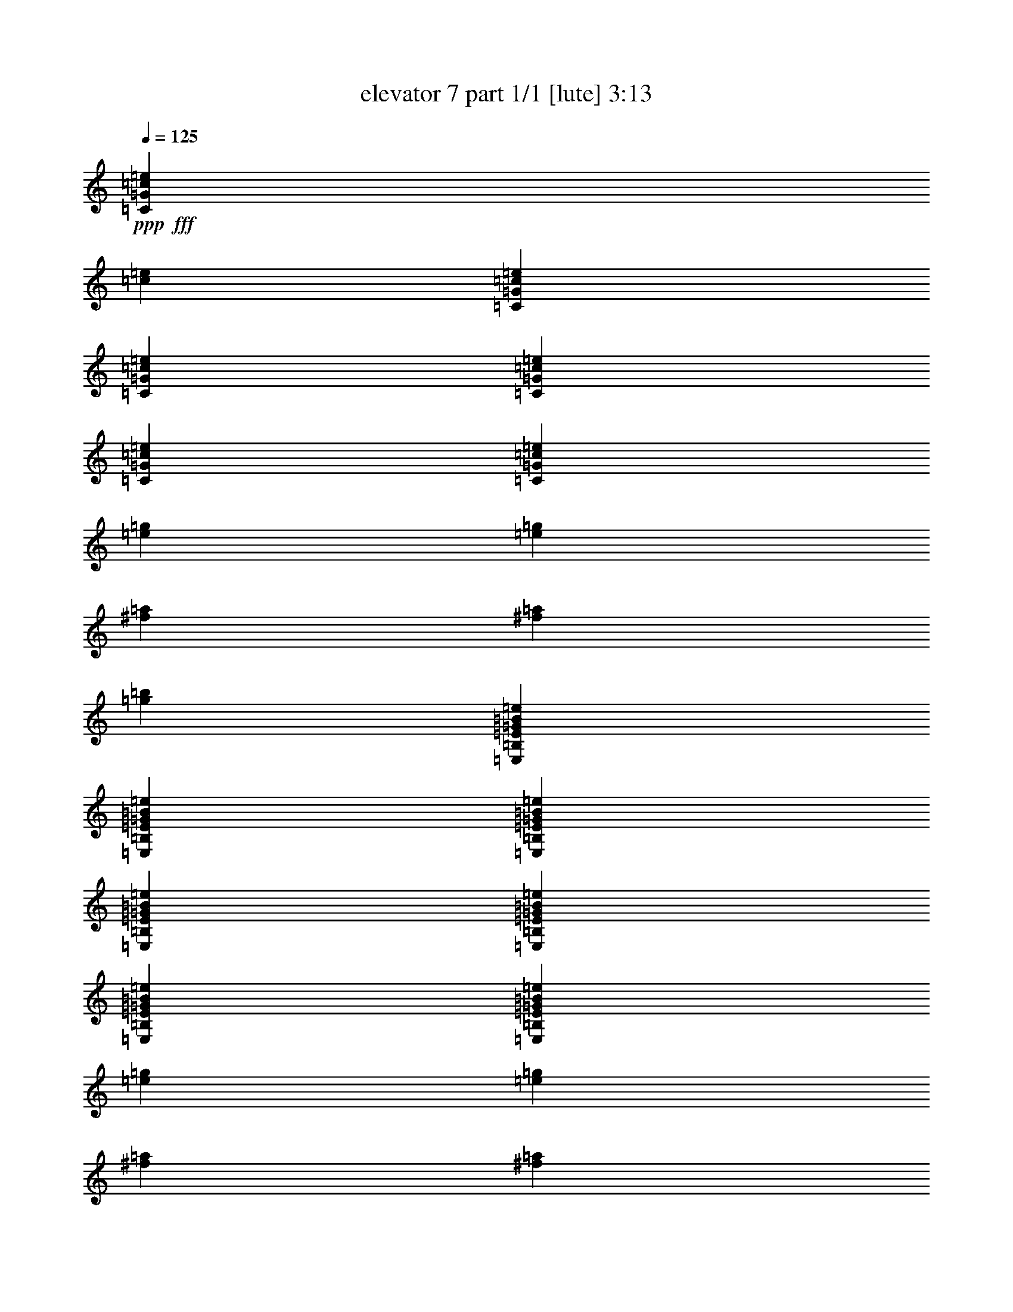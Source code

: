 % Produced with Bruzo's Transcoding Environment
% Transcribed by  Bruzo

X:1
T:  elevator 7 part 1/1 [lute] 3:13
Z: Transcribed with BruTE 64
L: 1/4
Q: 125
K: C
Z: Transcribed with BruTE 64
L: 1/4
Q: 125
K: C
+ppp+
+fff+
[=C26123/27504=G26123/27504=c26123/27504=e26123/27504]
[=c1499/3056=e1499/3056]
[=C13061/13752=G13061/13752=c13061/13752=e13061/13752]
[=C1499/3056=G1499/3056=c1499/3056=e1499/3056]
[=C1499/3056=G1499/3056=c1499/3056=e1499/3056]
[=C1499/3056=G1499/3056=c1499/3056=e1499/3056]
[=C26123/27504=G26123/27504=c26123/27504=e26123/27504]
[=e1499/3056=g1499/3056]
[=e12631/27504=g12631/27504]
[^f1499/3056=a1499/3056]
[^f1499/3056=a1499/3056]
[=g26123/27504=b26123/27504]
[=E,1499/1528=B,1499/1528=E1499/1528=G1499/1528=B1499/1528=e1499/1528]
[=E,12631/27504=B,12631/27504=E12631/27504=G12631/27504=B12631/27504=e12631/27504]
[=E,1499/1528=B,1499/1528=E1499/1528=G1499/1528=B1499/1528=e1499/1528]
[=E,1579/3438=B,1579/3438=E1579/3438=G1579/3438=B1579/3438=e1579/3438]
[=E,1499/3056=B,1499/3056=E1499/3056=G1499/3056=B1499/3056=e1499/3056]
[=E,1499/3056=B,1499/3056=E1499/3056=G1499/3056=B1499/3056=e1499/3056]
[=E,13061/13752=B,13061/13752=E13061/13752=G13061/13752=B13061/13752=e13061/13752]
[=e1499/3056=g1499/3056]
[=e1579/3438=g1579/3438]
[^f1499/3056=a1499/3056]
[^f1499/3056=a1499/3056]
[=g13061/13752=b13061/13752]
[=D,1499/1528=A,1499/1528=D1499/1528=F1499/1528=A1499/1528=d1499/1528]
[=D,1579/3438=A,1579/3438=D1579/3438=F1579/3438=A1579/3438=d1579/3438]
[=D,1499/1528=A,1499/1528=D1499/1528=F1499/1528=A1499/1528=d1499/1528]
[=D,12631/27504=A,12631/27504=D12631/27504=F12631/27504=A12631/27504=d12631/27504]
[=D,1499/3056=A,1499/3056=D1499/3056=F1499/3056=A1499/3056=d1499/3056]
[=D,1499/3056=A,1499/3056=D1499/3056=F1499/3056=A1499/3056=d1499/3056]
[=D,26123/27504=A,26123/27504=D26123/27504=F26123/27504=A26123/27504=d26123/27504]
[=e1499/3056=g1499/3056]
[=e1499/3056=g1499/3056]
[^f12631/27504=a12631/27504]
[^f1499/3056=a1499/3056]
[=g26123/27504=b26123/27504]
[=G,1499/1528=D1499/1528=F1499/1528=B1499/1528=d1499/1528]
[=G,1499/3056=D1499/3056=F1499/3056=B1499/3056=d1499/3056]
[=G,13061/13752=D13061/13752=F13061/13752=B13061/13752=d13061/13752]
[=G,1499/3056=D1499/3056=F1499/3056=B1499/3056=d1499/3056]
[=G,1579/3438=D1579/3438=F1579/3438=B1579/3438=d1579/3438]
[=G,1499/3056=D1499/3056=F1499/3056=B1499/3056=d1499/3056]
[=G,13061/13752=D13061/13752=F13061/13752=B13061/13752=d13061/13752]
[=g1499/3056=b1499/3056]
[=g1499/3056=b1499/3056]
[^f1579/3438=a1579/3438]
[^f1499/3056=a1499/3056]
[=e1499/1528=g1499/1528]
[=C13061/13752=G13061/13752=c13061/13752=e13061/13752]
[=C1499/3056=G1499/3056=c1499/3056=e1499/3056]
[=C26123/27504=G26123/27504=c26123/27504=e26123/27504]
[=C1499/3056=G1499/3056=c1499/3056=e1499/3056]
[=C12631/27504=G12631/27504=c12631/27504=e12631/27504]
[=C1499/3056=G1499/3056=c1499/3056=e1499/3056]
[=C1499/1528=G1499/1528=c1499/1528=e1499/1528]
[=C1579/3438=G1579/3438=c1579/3438=e1579/3438]
[=C1499/1528=G1499/1528=c1499/1528=e1499/1528]
[=C12631/27504=G12631/27504=c12631/27504=e12631/27504]
[=C1499/3056=G1499/3056=c1499/3056=e1499/3056]
[=C1499/3056=G1499/3056=c1499/3056=e1499/3056]
[=E,26123/27504=B,26123/27504=E26123/27504=G26123/27504=B26123/27504=e26123/27504]
[=E,1499/3056=B,1499/3056=E1499/3056=G1499/3056=B1499/3056=e1499/3056]
[=E,13061/13752=B,13061/13752=E13061/13752=G13061/13752=B13061/13752=e13061/13752]
[=E,1499/3056=B,1499/3056=E1499/3056=G1499/3056=B1499/3056=e1499/3056]
[=E,1499/3056=B,1499/3056=E1499/3056=G1499/3056=B1499/3056=e1499/3056]
[=E,1579/3438=B,1579/3438=E1579/3438=G1579/3438=B1579/3438=e1579/3438]
[=E,1499/1528=B,1499/1528=E1499/1528=G1499/1528=B1499/1528=e1499/1528]
[=E,12631/27504=B,12631/27504=E12631/27504=G12631/27504=B12631/27504=e12631/27504]
[=E,1499/1528=B,1499/1528=E1499/1528=G1499/1528=B1499/1528=e1499/1528]
[=E,1579/3438=B,1579/3438=E1579/3438=G1579/3438=B1579/3438=e1579/3438]
[=E,1499/3056=B,1499/3056=E1499/3056=G1499/3056=B1499/3056=e1499/3056]
[=E,1499/3056=B,1499/3056=E1499/3056=G1499/3056=B1499/3056=e1499/3056]
[=D,13061/13752=A,13061/13752=D13061/13752=F13061/13752=A13061/13752=d13061/13752]
[=D,1499/3056=A,1499/3056=D1499/3056=F1499/3056=A1499/3056=d1499/3056]
[=D,26123/27504=A,26123/27504=D26123/27504=F26123/27504=A26123/27504=d26123/27504]
[=D,1499/3056=A,1499/3056=D1499/3056=F1499/3056=A1499/3056=d1499/3056]
[=D,1499/3056=A,1499/3056=D1499/3056=F1499/3056=A1499/3056=d1499/3056]
[=D,12631/27504=A,12631/27504=D12631/27504=F12631/27504=A12631/27504=d12631/27504]
[=D,1499/1528=A,1499/1528=D1499/1528=F1499/1528=A1499/1528=d1499/1528]
[=D,1499/3056=A,1499/3056=D1499/3056=F1499/3056=A1499/3056=d1499/3056]
[=D,26123/27504=A,26123/27504=D26123/27504=F26123/27504=A26123/27504=d26123/27504]
[=D,1499/3056=A,1499/3056=D1499/3056=F1499/3056=A1499/3056=d1499/3056]
[=D,12631/27504=A,12631/27504=D12631/27504=F12631/27504=A12631/27504=d12631/27504]
[=D,1499/3056=A,1499/3056=D1499/3056=F1499/3056=A1499/3056=d1499/3056]
[=G,26123/27504=D26123/27504=F26123/27504=B26123/27504=d26123/27504]
[=G,1499/3056=D1499/3056=F1499/3056=B1499/3056=d1499/3056]
[=G,13061/13752=D13061/13752=F13061/13752=B13061/13752=d13061/13752]
[=G,1499/3056=D1499/3056=F1499/3056=B1499/3056=d1499/3056]
[=G,1499/3056=D1499/3056=F1499/3056=B1499/3056=d1499/3056]
[=G,1499/3056=D1499/3056=F1499/3056=B1499/3056=d1499/3056]
[=G,26123/27504=D26123/27504=F26123/27504=B26123/27504=d26123/27504]
[=G,1499/3056=D1499/3056=F1499/3056=B1499/3056=d1499/3056]
[=G,13061/13752=D13061/13752=F13061/13752=B13061/13752=d13061/13752]
[=G,1499/3056=D1499/3056=F1499/3056=B1499/3056=d1499/3056]
[=G,1579/3438=D1579/3438=F1579/3438=B1579/3438=d1579/3438]
[=G,1499/3056=D1499/3056=F1499/3056=B1499/3056=d1499/3056]
[=C1499/1528=G1499/1528=c1499/1528=e1499/1528]
[=C12631/27504=G12631/27504=c12631/27504=e12631/27504]
[=C1499/1528=G1499/1528=c1499/1528=e1499/1528]
[=C1579/3438=G1579/3438=c1579/3438=e1579/3438]
[=C1499/3056=G1499/3056=c1499/3056=e1499/3056]
[=C1499/3056=G1499/3056=c1499/3056=e1499/3056]
[=C13061/13752=G13061/13752=c13061/13752=e13061/13752]
[=C1499/3056=G1499/3056=c1499/3056=e1499/3056]
[=C26123/27504=G26123/27504=c26123/27504=e26123/27504]
[=C1499/3056=G1499/3056=c1499/3056=e1499/3056]
[=C1499/3056=G1499/3056=c1499/3056=e1499/3056]
[=C12631/27504=G12631/27504=c12631/27504=e12631/27504]
[=E,1499/1528=B,1499/1528=E1499/1528=G1499/1528=B1499/1528=e1499/1528]
[=E,1579/3438=B,1579/3438=E1579/3438=G1579/3438=B1579/3438=e1579/3438]
[=E,1499/1528=B,1499/1528=E1499/1528=G1499/1528=B1499/1528=e1499/1528]
[=E,12631/27504=B,12631/27504=E12631/27504=G12631/27504=B12631/27504=e12631/27504]
[=E,1499/3056=B,1499/3056=E1499/3056=G1499/3056=B1499/3056=e1499/3056]
[=E,1499/3056=B,1499/3056=E1499/3056=G1499/3056=B1499/3056=e1499/3056]
[=E,26123/27504=B,26123/27504=E26123/27504=G26123/27504=B26123/27504=e26123/27504]
[=E,1499/3056=B,1499/3056=E1499/3056=G1499/3056=B1499/3056=e1499/3056]
[=E,13061/13752=B,13061/13752=E13061/13752=G13061/13752=B13061/13752=e13061/13752]
[=E,1499/3056=B,1499/3056=E1499/3056=G1499/3056=B1499/3056=e1499/3056]
[=E,1499/3056=B,1499/3056=E1499/3056=G1499/3056=B1499/3056=e1499/3056]
[=E,1579/3438=B,1579/3438=E1579/3438=G1579/3438=B1579/3438=e1579/3438]
[=D,1499/1528=A,1499/1528=D1499/1528=F1499/1528=A1499/1528=d1499/1528]
[=D,1499/3056=A,1499/3056=D1499/3056=F1499/3056=A1499/3056=d1499/3056]
[=D,13061/13752=A,13061/13752=D13061/13752=F13061/13752=A13061/13752=d13061/13752]
[=D,1499/3056=A,1499/3056=D1499/3056=F1499/3056=A1499/3056=d1499/3056]
[=D,1579/3438=A,1579/3438=D1579/3438=F1579/3438=A1579/3438=d1579/3438]
[=D,1499/3056=A,1499/3056=D1499/3056=F1499/3056=A1499/3056=d1499/3056]
[=D,13061/13752=A,13061/13752=D13061/13752=F13061/13752=A13061/13752=d13061/13752]
[=D,1499/3056=A,1499/3056=D1499/3056=F1499/3056=A1499/3056=d1499/3056]
[=D,26123/27504=A,26123/27504=D26123/27504=F26123/27504=A26123/27504=d26123/27504]
[=D,1499/3056=A,1499/3056=D1499/3056=F1499/3056=A1499/3056=d1499/3056]
[=D,1499/3056=A,1499/3056=D1499/3056=F1499/3056=A1499/3056=d1499/3056]
[=D,1499/3056=A,1499/3056=D1499/3056=F1499/3056=A1499/3056=d1499/3056]
[=G,13061/13752=D13061/13752=F13061/13752=B13061/13752=d13061/13752]
[=G,1499/3056=D1499/3056=F1499/3056=B1499/3056=d1499/3056]
[=G,26123/27504=D26123/27504=F26123/27504=B26123/27504=d26123/27504]
[=G,1499/3056=D1499/3056=F1499/3056=B1499/3056=d1499/3056]
[=G,12631/27504=D12631/27504=F12631/27504=B12631/27504=d12631/27504]
[=G,1499/3056=D1499/3056=F1499/3056=B1499/3056=d1499/3056]
[=G,1499/1528=D1499/1528=F1499/1528=B1499/1528=d1499/1528]
[=G,1579/3438=D1579/3438=F1579/3438=B1579/3438=d1579/3438]
[=G,1499/1528=D1499/1528=F1499/1528=B1499/1528=d1499/1528]
[=G,12631/27504=D12631/27504=F12631/27504=B12631/27504=d12631/27504]
[=G,1499/3056=D1499/3056=F1499/3056=B1499/3056=d1499/3056]
[=G,1499/3056=D1499/3056=F1499/3056=B1499/3056=d1499/3056]
[=C26123/27504=G26123/27504=c26123/27504=e26123/27504]
[=c1499/3056=e1499/3056]
[=C13061/13752=G13061/13752=c13061/13752=e13061/13752]
[=C1499/3056=G1499/3056=c1499/3056=e1499/3056]
[=C1499/3056=G1499/3056=c1499/3056=e1499/3056]
[=C1579/3438=G1579/3438=c1579/3438=e1579/3438]
[=C1499/1528=G1499/1528=c1499/1528=e1499/1528]
[=e12631/27504=g12631/27504]
[=e1499/3056=g1499/3056]
[^f1499/3056=a1499/3056]
[^f1579/3438=a1579/3438]
[=g1499/1528=b1499/1528]
[=E,13061/13752=B,13061/13752=E13061/13752=G13061/13752=B13061/13752=e13061/13752]
[=E,1499/3056=B,1499/3056=E1499/3056=G1499/3056=B1499/3056=e1499/3056]
[=E,26123/27504=B,26123/27504=E26123/27504=G26123/27504=B26123/27504=e26123/27504]
[=E,1499/3056=B,1499/3056=E1499/3056=G1499/3056=B1499/3056=e1499/3056]
[=E,1499/3056=B,1499/3056=E1499/3056=G1499/3056=B1499/3056=e1499/3056]
[=E,12631/27504=B,12631/27504=E12631/27504=G12631/27504=B12631/27504=e12631/27504]
[=E,1499/1528=B,1499/1528=E1499/1528=G1499/1528=B1499/1528=e1499/1528]
[=e1579/3438=g1579/3438]
[=e1499/3056=g1499/3056]
[^f1499/3056=a1499/3056]
[^f1499/3056=a1499/3056]
[=g13061/13752=b13061/13752]
[=D,26123/27504=A,26123/27504=D26123/27504=F26123/27504=A26123/27504=d26123/27504]
[=D,1499/3056=A,1499/3056=D1499/3056=F1499/3056=A1499/3056=d1499/3056]
[=D,13061/13752=A,13061/13752=D13061/13752=F13061/13752=A13061/13752=d13061/13752]
[=D,1499/3056=A,1499/3056=D1499/3056=F1499/3056=A1499/3056=d1499/3056]
[=D,1499/3056=A,1499/3056=D1499/3056=F1499/3056=A1499/3056=d1499/3056]
[=D,1499/3056=A,1499/3056=D1499/3056=F1499/3056=A1499/3056=d1499/3056]
[=D,26123/27504=A,26123/27504=D26123/27504=F26123/27504=A26123/27504=d26123/27504]
[=e1499/3056=g1499/3056]
[=e12631/27504=g12631/27504]
[^f1499/3056=a1499/3056]
[^f1499/3056=a1499/3056]
[=g26123/27504=b26123/27504]
[=G,1499/1528=D1499/1528=F1499/1528=B1499/1528=d1499/1528]
[=G,12631/27504=D12631/27504=F12631/27504=B12631/27504=d12631/27504]
[=G,1499/1528=D1499/1528=F1499/1528=B1499/1528=d1499/1528]
[=G,1579/3438=D1579/3438=F1579/3438=B1579/3438=d1579/3438]
[=G,1499/3056=D1499/3056=F1499/3056=B1499/3056=d1499/3056]
[=G,1499/3056=D1499/3056=F1499/3056=B1499/3056=d1499/3056]
[=G,13061/13752=D13061/13752=F13061/13752=B13061/13752=d13061/13752]
[=g1499/3056=b1499/3056]
[=g1579/3438=b1579/3438]
[^f1499/3056=a1499/3056]
[^f1499/3056=a1499/3056]
[=e13061/13752=g13061/13752]
[=C1499/1528=G1499/1528=c1499/1528=e1499/1528]
[=C1579/3438=G1579/3438=c1579/3438=e1579/3438]
[=C1499/1528=G1499/1528=c1499/1528=e1499/1528]
[=C12631/27504=G12631/27504=c12631/27504=e12631/27504]
[=C1499/3056=G1499/3056=c1499/3056=e1499/3056]
[=C1499/3056=G1499/3056=c1499/3056=e1499/3056]
[=C26123/27504=G26123/27504=c26123/27504=e26123/27504]
[=C1499/3056=G1499/3056=c1499/3056=e1499/3056]
[=C13061/13752=G13061/13752=c13061/13752=e13061/13752]
[=C1499/3056=G1499/3056=c1499/3056=e1499/3056]
[=C1499/3056=G1499/3056=c1499/3056=e1499/3056]
[=C1579/3438=G1579/3438=c1579/3438=e1579/3438]
[=E,1499/1528=B,1499/1528=E1499/1528=G1499/1528=B1499/1528=e1499/1528]
[=E,12631/27504=B,12631/27504=E12631/27504=G12631/27504=B12631/27504=e12631/27504]
[=E,1499/1528=B,1499/1528=E1499/1528=G1499/1528=B1499/1528=e1499/1528]
[=E,1499/3056=B,1499/3056=E1499/3056=G1499/3056=B1499/3056=e1499/3056]
[=E,1579/3438=B,1579/3438=E1579/3438=G1579/3438=B1579/3438=e1579/3438]
[=E,1499/3056=B,1499/3056=E1499/3056=G1499/3056=B1499/3056=e1499/3056]
[=E,13061/13752=B,13061/13752=E13061/13752=G13061/13752=B13061/13752=e13061/13752]
[=E,1499/3056=B,1499/3056=E1499/3056=G1499/3056=B1499/3056=e1499/3056]
[=E,26123/27504=B,26123/27504=E26123/27504=G26123/27504=B26123/27504=e26123/27504]
[=E,1499/3056=B,1499/3056=E1499/3056=G1499/3056=B1499/3056=e1499/3056]
[=E,1499/3056=B,1499/3056=E1499/3056=G1499/3056=B1499/3056=e1499/3056]
[=E,1499/3056=B,1499/3056=E1499/3056=G1499/3056=B1499/3056=e1499/3056]
[=D,13061/13752=A,13061/13752=D13061/13752=F13061/13752=A13061/13752=d13061/13752]
[=D,1499/3056=A,1499/3056=D1499/3056=F1499/3056=A1499/3056=d1499/3056]
[=D,26123/27504=A,26123/27504=D26123/27504=F26123/27504=A26123/27504=d26123/27504]
[=D,1499/3056=A,1499/3056=D1499/3056=F1499/3056=A1499/3056=d1499/3056]
[=D,12631/27504=A,12631/27504=D12631/27504=F12631/27504=A12631/27504=d12631/27504]
[=D,1499/3056=A,1499/3056=D1499/3056=F1499/3056=A1499/3056=d1499/3056]
[=D,1499/1528=A,1499/1528=D1499/1528=F1499/1528=A1499/1528=d1499/1528]
[=D,1579/3438=A,1579/3438=D1579/3438=F1579/3438=A1579/3438=d1579/3438]
[=D,1499/1528=A,1499/1528=D1499/1528=F1499/1528=A1499/1528=d1499/1528]
[=D,12631/27504=A,12631/27504=D12631/27504=F12631/27504=A12631/27504=d12631/27504]
[=D,1499/3056=A,1499/3056=D1499/3056=F1499/3056=A1499/3056=d1499/3056]
[=D,1499/3056=A,1499/3056=D1499/3056=F1499/3056=A1499/3056=d1499/3056]
[=G,26123/27504=D26123/27504=F26123/27504=B26123/27504=d26123/27504]
[=G,1499/3056=D1499/3056=F1499/3056=B1499/3056=d1499/3056]
[=G,13061/13752=D13061/13752=F13061/13752=B13061/13752=d13061/13752]
[=G,1499/3056=D1499/3056=F1499/3056=B1499/3056=d1499/3056]
[=G,1499/3056=D1499/3056=F1499/3056=B1499/3056=d1499/3056]
[=G,1579/3438=D1579/3438=F1579/3438=B1579/3438=d1579/3438]
[=G,1499/1528=D1499/1528=F1499/1528=B1499/1528=d1499/1528]
[=G,12631/27504=D12631/27504=F12631/27504=B12631/27504=d12631/27504]
[=G,1499/1528=D1499/1528=F1499/1528=B1499/1528=d1499/1528]
[=G,1579/3438=D1579/3438=F1579/3438=B1579/3438=d1579/3438]
[=G,1499/3056=D1499/3056=F1499/3056=B1499/3056=d1499/3056]
[=G,1499/3056=D1499/3056=F1499/3056=B1499/3056=d1499/3056]
[=C13061/13752=G13061/13752=c13061/13752=e13061/13752]
[=C1499/3056=G1499/3056=c1499/3056=e1499/3056]
[=C26123/27504=G26123/27504=c26123/27504=e26123/27504]
[=C1499/3056=G1499/3056=c1499/3056=e1499/3056]
[=C1499/3056=G1499/3056=c1499/3056=e1499/3056]
[=C12631/27504=G12631/27504=c12631/27504=e12631/27504]
[=C1499/1528=G1499/1528=c1499/1528=e1499/1528]
[=C1579/3438=G1579/3438=c1579/3438=e1579/3438]
[=C1499/1528=G1499/1528=c1499/1528=e1499/1528]
[=C1499/3056=G1499/3056=c1499/3056=e1499/3056]
[=C12631/27504=G12631/27504=c12631/27504=e12631/27504]
[=C1499/3056=G1499/3056=c1499/3056=e1499/3056]
[=E,26123/27504=B,26123/27504=E26123/27504=G26123/27504=B26123/27504=e26123/27504]
[=E,1499/3056=B,1499/3056=E1499/3056=G1499/3056=B1499/3056=e1499/3056]
[=E,13061/13752=B,13061/13752=E13061/13752=G13061/13752=B13061/13752=e13061/13752]
[=E,1499/3056=B,1499/3056=E1499/3056=G1499/3056=B1499/3056=e1499/3056]
[=E,1499/3056=B,1499/3056=E1499/3056=G1499/3056=B1499/3056=e1499/3056]
[=E,1499/3056=B,1499/3056=E1499/3056=G1499/3056=B1499/3056=e1499/3056]
[=E,26123/27504=B,26123/27504=E26123/27504=G26123/27504=B26123/27504=e26123/27504]
[=E,1499/3056=B,1499/3056=E1499/3056=G1499/3056=B1499/3056=e1499/3056]
[=E,13061/13752=B,13061/13752=E13061/13752=G13061/13752=B13061/13752=e13061/13752]
[=E,1499/3056=B,1499/3056=E1499/3056=G1499/3056=B1499/3056=e1499/3056]
[=E,1579/3438=B,1579/3438=E1579/3438=G1579/3438=B1579/3438=e1579/3438]
[=E,1499/3056=B,1499/3056=E1499/3056=G1499/3056=B1499/3056=e1499/3056]
[=D,1499/1528=A,1499/1528=D1499/1528=F1499/1528=A1499/1528=d1499/1528]
[=D,12631/27504=A,12631/27504=D12631/27504=F12631/27504=A12631/27504=d12631/27504]
[=D,1499/1528=A,1499/1528=D1499/1528=F1499/1528=A1499/1528=d1499/1528]
[=D,1579/3438=A,1579/3438=D1579/3438=F1579/3438=A1579/3438=d1579/3438]
[=D,1499/3056=A,1499/3056=D1499/3056=F1499/3056=A1499/3056=d1499/3056]
[=D,1499/3056=A,1499/3056=D1499/3056=F1499/3056=A1499/3056=d1499/3056]
[=D,13061/13752=A,13061/13752=D13061/13752=F13061/13752=A13061/13752=d13061/13752]
[=D,1499/3056=A,1499/3056=D1499/3056=F1499/3056=A1499/3056=d1499/3056]
[=D,26123/27504=A,26123/27504=D26123/27504=F26123/27504=A26123/27504=d26123/27504]
[=D,1499/3056=A,1499/3056=D1499/3056=F1499/3056=A1499/3056=d1499/3056]
[=D,1499/3056=A,1499/3056=D1499/3056=F1499/3056=A1499/3056=d1499/3056]
[=D,12631/27504=A,12631/27504=D12631/27504=F12631/27504=A12631/27504=d12631/27504]
[=G,1499/1528=D1499/1528=F1499/1528=B1499/1528=d1499/1528]
[=G,1579/3438=D1579/3438=F1579/3438=B1579/3438=d1579/3438]
[=G,1499/1528=D1499/1528=F1499/1528=B1499/1528=d1499/1528]
[=G,12631/27504=D12631/27504=F12631/27504=B12631/27504=d12631/27504]
[=G,1499/3056=D1499/3056=F1499/3056=B1499/3056=d1499/3056]
[=G,1499/3056=D1499/3056=F1499/3056=B1499/3056=d1499/3056]
[=G,26123/27504=D26123/27504=F26123/27504=B26123/27504=d26123/27504]
[=G,1499/3056=D1499/3056=F1499/3056=B1499/3056=d1499/3056]
[=G,13061/13752=D13061/13752=F13061/13752=B13061/13752=d13061/13752]
[=G,1499/3056=D1499/3056=F1499/3056=B1499/3056=d1499/3056]
[=G,1499/3056=D1499/3056=F1499/3056=B1499/3056=d1499/3056]
[=G,1579/3438=D1579/3438=F1579/3438=B1579/3438=d1579/3438]
[=A,1499/1528=E1499/1528=A1499/1528=c1499/1528=e1499/1528]
[=A,12631/27504=E12631/27504=A12631/27504=c12631/27504=e12631/27504]
[=A,1499/1528=E1499/1528=A1499/1528=c1499/1528=e1499/1528]
[=A,1499/3056=E1499/3056=A1499/3056=c1499/3056=e1499/3056]
[=A,1579/3438=E1579/3438=A1579/3438=c1579/3438=e1579/3438]
[=A,1499/3056=E1499/3056=A1499/3056=c1499/3056=e1499/3056]
[=F,13061/13752=A,13061/13752=C13061/13752=F13061/13752=c13061/13752=f13061/13752]
[=F,1499/3056=A,1499/3056=C1499/3056=F1499/3056=c1499/3056=f1499/3056]
[=F,26123/27504=A,26123/27504=C26123/27504=F26123/27504=c26123/27504=f26123/27504]
[=F,1499/3056=A,1499/3056=C1499/3056=F1499/3056=c1499/3056=f1499/3056]
[=F,1499/3056=A,1499/3056=C1499/3056=F1499/3056=c1499/3056=f1499/3056]
[=F,1499/3056=A,1499/3056=C1499/3056=F1499/3056=c1499/3056=f1499/3056]
[=A,13061/13752=E13061/13752=A13061/13752=c13061/13752=e13061/13752]
[=A,1499/3056=E1499/3056=A1499/3056=c1499/3056=e1499/3056]
[=A,26123/27504=E26123/27504=A26123/27504=c26123/27504=e26123/27504]
[=A,1499/3056=E1499/3056=A1499/3056=c1499/3056=e1499/3056]
[=A,12631/27504=E12631/27504=A12631/27504=c12631/27504=e12631/27504]
[=A,1499/3056=E1499/3056=A1499/3056=c1499/3056=e1499/3056]
[=F,26123/27504=A,26123/27504=C26123/27504=F26123/27504=c26123/27504=f26123/27504]
[=F,1499/3056=A,1499/3056=C1499/3056=F1499/3056=c1499/3056=f1499/3056]
[=F,1499/1528=A,1499/1528=C1499/1528=F1499/1528=c1499/1528=f1499/1528]
[=F,12631/27504=A,12631/27504=C12631/27504=F12631/27504=c12631/27504=f12631/27504]
[=F,1499/3056=A,1499/3056=C1499/3056=F1499/3056=c1499/3056=f1499/3056]
[=F,1499/3056=A,1499/3056=C1499/3056=F1499/3056=c1499/3056=f1499/3056]
[=A,26123/27504=E26123/27504=A26123/27504=c26123/27504=e26123/27504]
[=A,1499/3056=E1499/3056=A1499/3056=c1499/3056=e1499/3056]
[=A,13061/13752=E13061/13752=A13061/13752=c13061/13752=e13061/13752]
[=A,1499/3056=E1499/3056=A1499/3056=c1499/3056=e1499/3056]
[=A,1499/3056=E1499/3056=A1499/3056=c1499/3056=e1499/3056]
[=A,1579/3438=E1579/3438=A1579/3438=c1579/3438=e1579/3438]
[=D,1499/1528=A,1499/1528=D1499/1528^F1499/1528=A1499/1528=d1499/1528]
[=D,12631/27504=A,12631/27504=D12631/27504^F12631/27504=A12631/27504=d12631/27504]
[=D,1499/1528=A,1499/1528=D1499/1528^F1499/1528=A1499/1528=d1499/1528]
[=D,1579/3438=A,1579/3438=D1579/3438^F1579/3438=A1579/3438=d1579/3438]
[=D,1499/3056=A,1499/3056=D1499/3056^F1499/3056=A1499/3056=d1499/3056]
[=D,1499/3056=A,1499/3056=D1499/3056^F1499/3056=A1499/3056=d1499/3056]
[=F,3319/1719=A,3319/1719=C3319/1719=F3319/1719=c3319/1719=f3319/1719]
[=E,5805/3056=B,5805/3056=E5805/3056=G5805/3056=B5805/3056=e5805/3056]
[=D,53105/27504=A,53105/27504=D53105/27504=F53105/27504=A53105/27504=d53105/27504]
[=G,3319/1719=D3319/1719=F3319/1719=B3319/1719=d3319/1719]
[=C26123/27504=G26123/27504=c26123/27504=e26123/27504]
[=C1499/3056=G1499/3056=c1499/3056=e1499/3056]
[=C13061/13752=G13061/13752=c13061/13752=e13061/13752]
[=C1499/3056=G1499/3056=c1499/3056=e1499/3056]
[=C1499/3056=G1499/3056=c1499/3056=e1499/3056]
[=C1499/3056=G1499/3056=c1499/3056=e1499/3056]
[=C26123/27504=G26123/27504=c26123/27504=e26123/27504]
[=C1499/3056=G1499/3056=c1499/3056=e1499/3056]
[=C13061/13752=G13061/13752=c13061/13752=e13061/13752]
[=C1499/3056=G1499/3056=c1499/3056=e1499/3056]
[=C1579/3438=G1579/3438=c1579/3438=e1579/3438]
[=C1499/3056=G1499/3056=c1499/3056=e1499/3056]
[=E,13061/13752=B,13061/13752=E13061/13752=G13061/13752=B13061/13752=e13061/13752]
[=E,1499/3056=B,1499/3056=E1499/3056=G1499/3056=B1499/3056=e1499/3056]
[=E,1499/1528=B,1499/1528=E1499/1528=G1499/1528=B1499/1528=e1499/1528]
[=E,1579/3438=B,1579/3438=E1579/3438=G1579/3438=B1579/3438=e1579/3438]
[=E,1499/3056=B,1499/3056=E1499/3056=G1499/3056=B1499/3056=e1499/3056]
[=E,1499/3056=B,1499/3056=E1499/3056=G1499/3056=B1499/3056=e1499/3056]
[=E,13061/13752=B,13061/13752=E13061/13752=G13061/13752=B13061/13752=e13061/13752]
[=E,1499/3056=B,1499/3056=E1499/3056=G1499/3056=B1499/3056=e1499/3056]
[=E,26123/27504=B,26123/27504=E26123/27504=G26123/27504=B26123/27504=e26123/27504]
[=E,1499/3056=B,1499/3056=E1499/3056=G1499/3056=B1499/3056=e1499/3056]
[=E,1499/3056=B,1499/3056=E1499/3056=G1499/3056=B1499/3056=e1499/3056]
[=E,12631/27504=B,12631/27504=E12631/27504=G12631/27504=B12631/27504=e12631/27504]
[=D,1499/1528=A,1499/1528=D1499/1528=F1499/1528=A1499/1528=d1499/1528]
[=D,1579/3438=A,1579/3438=D1579/3438=F1579/3438=A1579/3438=d1579/3438]
[=D,1499/1528=A,1499/1528=D1499/1528=F1499/1528=A1499/1528=d1499/1528]
[=D,12631/27504=A,12631/27504=D12631/27504=F12631/27504=A12631/27504=d12631/27504]
[=D,1499/3056=A,1499/3056=D1499/3056=F1499/3056=A1499/3056=d1499/3056]
[=D,1499/3056=A,1499/3056=D1499/3056=F1499/3056=A1499/3056=d1499/3056]
[=D,26123/27504=A,26123/27504=D26123/27504=F26123/27504=A26123/27504=d26123/27504]
[=D,1499/3056=A,1499/3056=D1499/3056=F1499/3056=A1499/3056=d1499/3056]
[=D,13061/13752=A,13061/13752=D13061/13752=F13061/13752=A13061/13752=d13061/13752]
[=D,1499/3056=A,1499/3056=D1499/3056=F1499/3056=A1499/3056=d1499/3056]
[=D,1499/3056=A,1499/3056=D1499/3056=F1499/3056=A1499/3056=d1499/3056]
[=D,1579/3438=A,1579/3438=D1579/3438=F1579/3438=A1579/3438=d1579/3438]
[=G,1499/1528=D1499/1528=F1499/1528=B1499/1528=d1499/1528]
[=G,12631/27504=D12631/27504=F12631/27504=B12631/27504=d12631/27504]
[=G,1499/1528=D1499/1528=F1499/1528=B1499/1528=d1499/1528]
[=G,1499/3056=D1499/3056=F1499/3056=B1499/3056=d1499/3056]
[=G,1579/3438=D1579/3438=F1579/3438=B1579/3438=d1579/3438]
[=G,1499/3056=D1499/3056=F1499/3056=B1499/3056=d1499/3056]
[=G,13061/13752=D13061/13752=F13061/13752=B13061/13752=d13061/13752]
[=G,1499/3056=D1499/3056=F1499/3056=B1499/3056=d1499/3056]
[=G,26123/27504=D26123/27504=F26123/27504=B26123/27504=d26123/27504]
[=G,1499/3056=D1499/3056=F1499/3056=B1499/3056=d1499/3056]
[=G,1499/3056=D1499/3056=F1499/3056=B1499/3056=d1499/3056]
[=G,1499/3056=D1499/3056=F1499/3056=B1499/3056=d1499/3056]
[=C13061/13752=G13061/13752=c13061/13752=e13061/13752=a13061/13752]
[=C1499/3056=G1499/3056=c1499/3056=e1499/3056=g1499/3056-]
[=C7/16-=G7/16-=c7/16-=e7/16-=g7/16]
[=C7045/13752=G7045/13752=c7045/13752=e7045/13752=f7045/13752-]
[=C1499/3056=G1499/3056=c1499/3056=e1499/3056=f1499/3056]
[=C12631/27504=G12631/27504=c12631/27504=e12631/27504]
[=C1499/3056=G1499/3056=c1499/3056=e1499/3056]
[=C/2-=G/2-=c/2-=e/2-=a/2]
[=C12371/27504=G12371/27504=c12371/27504=e12371/27504=g12371/27504-]
[=C1499/3056=G1499/3056=c1499/3056=e1499/3056=g1499/3056]
[=C1499/1528=G1499/1528=c1499/1528=e1499/1528=f1499/1528]
[=C12631/27504=G12631/27504=c12631/27504=e12631/27504]
[=C1499/3056=G1499/3056=c1499/3056=e1499/3056]
[=C1499/3056=G1499/3056=c1499/3056=e1499/3056]
[=B,26123/27504=E26123/27504=G26123/27504=B26123/27504=e26123/27504=a26123/27504]
[=E,1499/3056=B,1499/3056=E1499/3056=G1499/3056=B1499/3056=e1499/3056]
[=E,7/16=B,7/16-=E7/16-=G7/16-=B7/16-=e7/16-]
[=B,14089/27504=E14089/27504=G14089/27504=B14089/27504=e14089/27504=f14089/27504]
[=E,1499/3056=B,1499/3056=E1499/3056=G1499/3056=B1499/3056=e1499/3056]
[=E,1499/3056=B,1499/3056=E1499/3056=G1499/3056=B1499/3056=e1499/3056]
[=E,1579/3438=B,1579/3438=E1579/3438=G1579/3438=B1579/3438=e1579/3438]
[=B,/2-=E/2-=G/2-=B/2-=e/2-=a/2]
[=B,735/1528=E735/1528=G735/1528=B735/1528=e735/1528=g735/1528]
[=E,12631/27504=B,12631/27504=E12631/27504=G12631/27504=B12631/27504=e12631/27504]
[=B,1499/1528=E1499/1528=G1499/1528=B1499/1528=e1499/1528=f1499/1528]
[=E,1579/3438=B,1579/3438=E1579/3438=G1579/3438=B1579/3438=e1579/3438]
[=E,1499/3056=B,1499/3056=E1499/3056=G1499/3056=B1499/3056=e1499/3056]
[=E,1499/3056=B,1499/3056=E1499/3056=G1499/3056=B1499/3056=e1499/3056]
[=D,13061/13752=A,13061/13752=D13061/13752=F13061/13752=A13061/13752=d13061/13752]
[=D,1499/3056=A,1499/3056=D1499/3056=F1499/3056=A1499/3056=d1499/3056]
[=A,/2-=D/2-=F/2-=A/2-=c/2=d/2]
[=A,12371/27504=D12371/27504=F12371/27504=A12371/27504=d12371/27504]
[=D,1499/3056=A,1499/3056=D1499/3056=F1499/3056=A1499/3056=d1499/3056]
[=A,1499/3056=D1499/3056=F1499/3056=A1499/3056=c1499/3056=d1499/3056]
[=D,12631/27504=A,12631/27504=D12631/27504=F12631/27504=A12631/27504=d12631/27504]
[=A,1499/1528=D1499/1528=F1499/1528=A1499/1528=d1499/1528=g1499/1528]
[=D,1579/3438=A,1579/3438=D1579/3438=F1579/3438=A1579/3438=d1579/3438]
[=D,1499/1528=A,1499/1528=D1499/1528=F1499/1528=A1499/1528=d1499/1528]
[=D,1499/3056=A,1499/3056=D1499/3056=F1499/3056=A1499/3056=d1499/3056]
[=D,12631/27504=A,12631/27504=D12631/27504=F12631/27504=A12631/27504=d12631/27504]
[=D,1499/3056=A,1499/3056=D1499/3056=F1499/3056=A1499/3056=d1499/3056]
[=G,26123/27504=D26123/27504=F26123/27504=B26123/27504=d26123/27504]
[=G,1499/3056=D1499/3056=F1499/3056=B1499/3056=d1499/3056]
[=G,13061/13752=D13061/13752=F13061/13752=B13061/13752=d13061/13752]
[=G,1499/3056=D1499/3056=F1499/3056=B1499/3056=d1499/3056]
[=G,1499/3056=D1499/3056=F1499/3056=B1499/3056=d1499/3056]
[=G,1499/3056=D1499/3056=F1499/3056=B1499/3056=d1499/3056]
[=G,26123/27504=D26123/27504=F26123/27504=B26123/27504=d26123/27504]
[=G,1499/3056=D1499/3056=F1499/3056=B1499/3056=d1499/3056]
[=G,13061/13752=D13061/13752=F13061/13752=B13061/13752=d13061/13752]
[=G,1499/3056=D1499/3056=F1499/3056=B1499/3056=d1499/3056]
[=G,1579/3438=D1579/3438=F1579/3438=B1579/3438=d1579/3438]
[=G,1499/3056=D1499/3056=F1499/3056=B1499/3056=d1499/3056]
[=C13061/13752=G13061/13752=c13061/13752=e13061/13752]
[=C1499/3056=G1499/3056=c1499/3056=e1499/3056]
[=C1499/1528=G1499/1528=c1499/1528=e1499/1528]
[=C1579/3438=G1579/3438=c1579/3438=e1579/3438]
[=C1499/3056=G1499/3056=c1499/3056=e1499/3056]
[=C1499/3056=G1499/3056=c1499/3056=e1499/3056]
[=C13061/13752=G13061/13752=c13061/13752=e13061/13752]
[=C1499/3056=G1499/3056=c1499/3056=e1499/3056]
[=C26123/27504=G26123/27504=c26123/27504=e26123/27504]
[=C1499/3056=G1499/3056=c1499/3056=e1499/3056]
[=C1499/3056=G1499/3056=c1499/3056=e1499/3056]
[=C12631/27504=G12631/27504=c12631/27504=e12631/27504]
[=E,1499/1528=B,1499/1528=E1499/1528=G1499/1528=B1499/1528=e1499/1528]
[=E,1579/3438=B,1579/3438=E1579/3438=G1579/3438=B1579/3438=e1579/3438]
[=E,1499/1528=B,1499/1528=E1499/1528=G1499/1528=B1499/1528=e1499/1528]
[=E,12631/27504=B,12631/27504=E12631/27504=G12631/27504=B12631/27504=e12631/27504]
[=E,1499/3056=B,1499/3056=E1499/3056=G1499/3056=B1499/3056=e1499/3056]
[=E,1499/3056=B,1499/3056=E1499/3056=G1499/3056=B1499/3056=e1499/3056]
[=E,26123/27504=B,26123/27504=E26123/27504=G26123/27504=B26123/27504=e26123/27504]
[=E,1499/3056=B,1499/3056=E1499/3056=G1499/3056=B1499/3056=e1499/3056]
[=E,13061/13752=B,13061/13752=E13061/13752=G13061/13752=B13061/13752=e13061/13752]
[=E,1499/3056=B,1499/3056=E1499/3056=G1499/3056=B1499/3056=e1499/3056]
[=E,1499/3056=B,1499/3056=E1499/3056=G1499/3056=B1499/3056=e1499/3056]
[=E,1579/3438=B,1579/3438=E1579/3438=G1579/3438=B1579/3438=e1579/3438]
[=D,1499/1528=A,1499/1528=D1499/1528=F1499/1528=A1499/1528=d1499/1528]
[=D,12631/27504=A,12631/27504=D12631/27504=F12631/27504=A12631/27504=d12631/27504]
[=D,1499/1528=A,1499/1528=D1499/1528=F1499/1528=A1499/1528=d1499/1528]
[=D,1499/3056=A,1499/3056=D1499/3056=F1499/3056=A1499/3056=d1499/3056]
[=D,1579/3438=A,1579/3438=D1579/3438=F1579/3438=A1579/3438=d1579/3438]
[=D,1499/3056=A,1499/3056=D1499/3056=F1499/3056=A1499/3056=d1499/3056]
[=D,13061/13752=A,13061/13752=D13061/13752=F13061/13752=A13061/13752=d13061/13752]
[=D,1499/3056=A,1499/3056=D1499/3056=F1499/3056=A1499/3056=d1499/3056]
[=D,26123/27504=A,26123/27504=D26123/27504=F26123/27504=A26123/27504=d26123/27504]
[=D,1499/3056=A,1499/3056=D1499/3056=F1499/3056=A1499/3056=d1499/3056]
[=D,1499/3056=A,1499/3056=D1499/3056=F1499/3056=A1499/3056=d1499/3056]
[=D,1499/3056=A,1499/3056=D1499/3056=F1499/3056=A1499/3056=d1499/3056]
[=G,13061/13752=D13061/13752=F13061/13752=B13061/13752=d13061/13752]
[=G,1499/3056=D1499/3056=F1499/3056=B1499/3056=d1499/3056]
[=G,26123/27504=D26123/27504=F26123/27504=B26123/27504=d26123/27504]
[=G,1499/3056=D1499/3056=F1499/3056=B1499/3056=d1499/3056]
[=G,12631/27504=D12631/27504=F12631/27504=B12631/27504=d12631/27504]
[=G,1499/3056=D1499/3056=F1499/3056=B1499/3056=d1499/3056]
[=G,26123/27504=D26123/27504=F26123/27504=B26123/27504=d26123/27504]
[=G,1499/3056=D1499/3056=F1499/3056=B1499/3056=d1499/3056]
[=G,1499/1528=D1499/1528=F1499/1528=B1499/1528=d1499/1528]
[=G,12631/27504=D12631/27504=F12631/27504=B12631/27504=d12631/27504]
[=G,1499/3056=D1499/3056=F1499/3056=B1499/3056=d1499/3056]
[=G,1499/3056=D1499/3056=F1499/3056=B1499/3056=d1499/3056]
[=C26123/27504=G26123/27504=c26123/27504=e26123/27504]
[=C1499/3056=G1499/3056=c1499/3056=e1499/3056]
[=C13061/13752=G13061/13752=c13061/13752=e13061/13752]
[=C1499/3056=G1499/3056=c1499/3056=e1499/3056]
[=C1499/3056=G1499/3056=c1499/3056=e1499/3056]
[=C1579/3438=G1579/3438=c1579/3438=e1579/3438]
[=C1499/1528=G1499/1528=c1499/1528=e1499/1528]
[=C12631/27504=G12631/27504=c12631/27504=e12631/27504]
[=C1499/1528=G1499/1528=c1499/1528=e1499/1528]
[=C1579/3438=G1579/3438=c1579/3438=e1579/3438]
[=C1499/3056=G1499/3056=c1499/3056=e1499/3056]
[=C1499/3056=G1499/3056=c1499/3056=e1499/3056]
[=E,13061/13752=B,13061/13752=E13061/13752=G13061/13752=B13061/13752=e13061/13752]
[=E,1499/3056=B,1499/3056=E1499/3056=G1499/3056=B1499/3056=e1499/3056]
[=E,26123/27504=B,26123/27504=E26123/27504=G26123/27504=B26123/27504=e26123/27504]
[=E,1499/3056=B,1499/3056=E1499/3056=G1499/3056=B1499/3056=e1499/3056]
[=E,1499/3056=B,1499/3056=E1499/3056=G1499/3056=B1499/3056=e1499/3056]
[=E,12631/27504=B,12631/27504=E12631/27504=G12631/27504=B12631/27504=e12631/27504]
[=E,1499/1528=B,1499/1528=E1499/1528=G1499/1528=B1499/1528=e1499/1528]
[=E,1579/3438=B,1579/3438=E1579/3438=G1579/3438=B1579/3438=e1579/3438]
[=E,1499/1528=B,1499/1528=E1499/1528=G1499/1528=B1499/1528=e1499/1528]
[=E,1499/3056=B,1499/3056=E1499/3056=G1499/3056=B1499/3056=e1499/3056]
[=E,12631/27504=B,12631/27504=E12631/27504=G12631/27504=B12631/27504=e12631/27504]
[=E,1499/3056=B,1499/3056=E1499/3056=G1499/3056=B1499/3056=e1499/3056]
[=D,26123/27504=A,26123/27504=D26123/27504=F26123/27504=A26123/27504=d26123/27504]
[=D,1499/3056=A,1499/3056=D1499/3056=F1499/3056=A1499/3056=d1499/3056]
[=D,13061/13752=A,13061/13752=D13061/13752=F13061/13752=A13061/13752=d13061/13752]
[=D,1499/3056=A,1499/3056=D1499/3056=F1499/3056=A1499/3056=d1499/3056]
[=D,1499/3056=A,1499/3056=D1499/3056=F1499/3056=A1499/3056=d1499/3056]
[=D,1499/3056=A,1499/3056=D1499/3056=F1499/3056=A1499/3056=d1499/3056]
[=D,26123/27504=A,26123/27504=D26123/27504=F26123/27504=A26123/27504=d26123/27504]
[=D,1499/3056=A,1499/3056=D1499/3056=F1499/3056=A1499/3056=d1499/3056]
[=D,13061/13752=A,13061/13752=D13061/13752=F13061/13752=A13061/13752=d13061/13752]
[=D,1499/3056=A,1499/3056=D1499/3056=F1499/3056=A1499/3056=d1499/3056]
[=D,1579/3438=A,1579/3438=D1579/3438=F1579/3438=A1579/3438=d1579/3438]
[=D,1499/3056=A,1499/3056=D1499/3056=F1499/3056=A1499/3056=d1499/3056]
[=G,13061/13752=D13061/13752=F13061/13752=B13061/13752=d13061/13752]
[=G,1499/3056=D1499/3056=F1499/3056=B1499/3056=d1499/3056]
[=G,1499/1528=D1499/1528=F1499/1528=B1499/1528=d1499/1528]
[=G,1579/3438=D1579/3438=F1579/3438=B1579/3438=d1579/3438]
[=G,1499/3056=D1499/3056=F1499/3056=B1499/3056=d1499/3056]
[=G,1499/3056=D1499/3056=F1499/3056=B1499/3056=d1499/3056]
[=G,13061/13752=D13061/13752=F13061/13752=B13061/13752=d13061/13752]
[=G,1499/3056=D1499/3056=F1499/3056=B1499/3056=d1499/3056]
[=G,26123/27504=D26123/27504=F26123/27504=B26123/27504=d26123/27504]
[=G,1499/3056=D1499/3056=F1499/3056=B1499/3056=d1499/3056]
[=G,1499/3056=D1499/3056=F1499/3056=B1499/3056=d1499/3056]
[=G,12631/27504=D12631/27504=F12631/27504=B12631/27504=d12631/27504]
[=A,1499/1528=E1499/1528=A1499/1528=c1499/1528=e1499/1528]
[=A,1579/3438=E1579/3438=A1579/3438=c1579/3438=e1579/3438]
[=A,1499/1528=E1499/1528=A1499/1528=c1499/1528=e1499/1528]
[=A,12631/27504=E12631/27504=A12631/27504=c12631/27504=e12631/27504]
[=A,1499/3056=E1499/3056=A1499/3056=c1499/3056=e1499/3056]
[=A,1499/3056=E1499/3056=A1499/3056=c1499/3056=e1499/3056]
[=F,26123/27504=A,26123/27504=C26123/27504=F26123/27504=c26123/27504=f26123/27504]
[=F,1499/3056=A,1499/3056=C1499/3056=F1499/3056=c1499/3056=f1499/3056]
[=F,13061/13752=A,13061/13752=C13061/13752=F13061/13752=c13061/13752=f13061/13752]
[=F,1499/3056=A,1499/3056=C1499/3056=F1499/3056=c1499/3056=f1499/3056]
[=F,1499/3056=A,1499/3056=C1499/3056=F1499/3056=c1499/3056=f1499/3056]
[=F,1579/3438=A,1579/3438=C1579/3438=F1579/3438=c1579/3438=f1579/3438]
[=A,1499/1528=E1499/1528=A1499/1528=c1499/1528=e1499/1528]
[=A,12631/27504=E12631/27504=A12631/27504=c12631/27504=e12631/27504]
[=A,1499/1528=E1499/1528=A1499/1528=c1499/1528=e1499/1528]
[=A,1499/3056=E1499/3056=A1499/3056=c1499/3056=e1499/3056]
[=A,1579/3438=E1579/3438=A1579/3438=c1579/3438=e1579/3438]
[=A,1499/3056=E1499/3056=A1499/3056=c1499/3056=e1499/3056]
[=F,13061/13752=A,13061/13752=C13061/13752=F13061/13752=c13061/13752=f13061/13752]
[=F,1499/3056=A,1499/3056=C1499/3056=F1499/3056=c1499/3056=f1499/3056]
[=F,26123/27504=A,26123/27504=C26123/27504=F26123/27504=c26123/27504=f26123/27504]
[=F,1499/3056=A,1499/3056=C1499/3056=F1499/3056=c1499/3056=f1499/3056]
[=F,1499/3056=A,1499/3056=C1499/3056=F1499/3056=c1499/3056=f1499/3056]
[=F,1499/3056=A,1499/3056=C1499/3056=F1499/3056=c1499/3056=f1499/3056]
[=A,13061/13752=E13061/13752=A13061/13752=c13061/13752=e13061/13752]
[=A,1499/3056=E1499/3056=A1499/3056=c1499/3056=e1499/3056]
[=A,26123/27504=E26123/27504=A26123/27504=c26123/27504=e26123/27504]
[=A,1499/3056=E1499/3056=A1499/3056=c1499/3056=e1499/3056]
[=A,12631/27504=E12631/27504=A12631/27504=c12631/27504=e12631/27504]
[=A,1499/3056=E1499/3056=A1499/3056=c1499/3056=e1499/3056]
[=D,26123/27504=A,26123/27504=D26123/27504^F26123/27504=A26123/27504=d26123/27504]
[=D,1499/3056=A,1499/3056=D1499/3056^F1499/3056=A1499/3056=d1499/3056]
[=D,1499/1528=A,1499/1528=D1499/1528^F1499/1528=A1499/1528=d1499/1528]
[=D,12631/27504=A,12631/27504=D12631/27504^F12631/27504=A12631/27504=d12631/27504]
[=D,1499/3056=A,1499/3056=D1499/3056^F1499/3056=A1499/3056=d1499/3056]
[=D,1499/3056=A,1499/3056=D1499/3056^F1499/3056=A1499/3056=d1499/3056]
[=F,5805/3056=A,5805/3056=C5805/3056=F5805/3056=c5805/3056=f5805/3056]
[=E,53105/27504=B,53105/27504=E53105/27504=G53105/27504=B53105/27504=e53105/27504]
[=D,3319/1719=A,3319/1719=D3319/1719=F3319/1719=A3319/1719=d3319/1719]
[=G,31/16=D31/16=F31/16=B31/16=d31/16]
z11685/3056
[=C1499/1528=G1499/1528=c1499/1528=e1499/1528]
[=C1579/3438=G1579/3438=c1579/3438=e1579/3438]
[=C1499/1528=G1499/1528=c1499/1528=e1499/1528]
[=C1499/3056=G1499/3056=c1499/3056=e1499/3056]
[=C12631/27504=G12631/27504=c12631/27504=e12631/27504]
[=C1499/3056=G1499/3056=c1499/3056=e1499/3056]
[=C26123/27504=G26123/27504=c26123/27504=e26123/27504]
[=C1499/3056=G1499/3056=c1499/3056=e1499/3056]
[=C13061/13752=G13061/13752=c13061/13752=e13061/13752]
[=C1499/3056=G1499/3056=c1499/3056=e1499/3056]
[=C1499/3056=G1499/3056=c1499/3056=e1499/3056]
[=C1579/3438=G1579/3438=c1579/3438=e1579/3438]
[=E,1499/1528=B,1499/1528=E1499/1528=G1499/1528=B1499/1528=e1499/1528]
[=E,1499/3056=B,1499/3056=E1499/3056=G1499/3056=B1499/3056=e1499/3056]
[=E,13061/13752=B,13061/13752=E13061/13752=G13061/13752=B13061/13752=e13061/13752]
[=E,1499/3056=B,1499/3056=E1499/3056=G1499/3056=B1499/3056=e1499/3056]
[=E,1579/3438=B,1579/3438=E1579/3438=G1579/3438=B1579/3438=e1579/3438]
[=E,1499/3056=B,1499/3056=E1499/3056=G1499/3056=B1499/3056=e1499/3056]
[=E,13061/13752=B,13061/13752=E13061/13752=G13061/13752=B13061/13752=e13061/13752]
[=E,1499/3056=B,1499/3056=E1499/3056=G1499/3056=B1499/3056=e1499/3056]
[=E,1499/1528=B,1499/1528=E1499/1528=G1499/1528=B1499/1528=e1499/1528]
[=E,1579/3438=B,1579/3438=E1579/3438=G1579/3438=B1579/3438=e1579/3438]
[=E,1499/3056=B,1499/3056=E1499/3056=G1499/3056=B1499/3056=e1499/3056]
[=E,1499/3056=B,1499/3056=E1499/3056=G1499/3056=B1499/3056=e1499/3056]
[=D,13061/13752=A,13061/13752=D13061/13752=F13061/13752=A13061/13752=d13061/13752]
[=D,1499/3056=A,1499/3056=D1499/3056=F1499/3056=A1499/3056=d1499/3056]
[=D,26123/27504=A,26123/27504=D26123/27504=F26123/27504=A26123/27504=d26123/27504]
[=D,1499/3056=A,1499/3056=D1499/3056=F1499/3056=A1499/3056=d1499/3056]
[=D,1499/3056=A,1499/3056=D1499/3056=F1499/3056=A1499/3056=d1499/3056]
[=D,12631/27504=A,12631/27504=D12631/27504=F12631/27504=A12631/27504=d12631/27504]
[=D,1499/1528=A,1499/1528=D1499/1528=F1499/1528=A1499/1528=d1499/1528]
[=D,1579/3438=A,1579/3438=D1579/3438=F1579/3438=A1579/3438=d1579/3438]
[=D,1499/1528=A,1499/1528=D1499/1528=F1499/1528=A1499/1528=d1499/1528]
[=D,12631/27504=A,12631/27504=D12631/27504=F12631/27504=A12631/27504=d12631/27504]
[=D,1499/3056=A,1499/3056=D1499/3056=F1499/3056=A1499/3056=d1499/3056]
[=D,1499/3056=A,1499/3056=D1499/3056=F1499/3056=A1499/3056=d1499/3056]
[=G,26123/27504=D26123/27504=F26123/27504=B26123/27504=d26123/27504]
[=G,1499/3056=D1499/3056=F1499/3056=B1499/3056=d1499/3056]
[=G,13061/13752=D13061/13752=F13061/13752=B13061/13752=d13061/13752]
[=G,1499/3056=D1499/3056=F1499/3056=B1499/3056=d1499/3056]
[=G,1499/3056=D1499/3056=F1499/3056=B1499/3056=d1499/3056]
[=G,1579/3438=D1579/3438=F1579/3438=B1579/3438=d1579/3438]
[=G,1499/1528=D1499/1528=F1499/1528=B1499/1528=d1499/1528]
[=G,12631/27504=D12631/27504=F12631/27504=B12631/27504=d12631/27504]
[=G,1499/1528=D1499/1528=F1499/1528=B1499/1528=d1499/1528]
[=G,1499/3056=D1499/3056=F1499/3056=B1499/3056=d1499/3056]
[=G,1579/3438=D1579/3438=F1579/3438=B1579/3438=d1579/3438]
[=G,6779/13752=D6779/13752=F6779/13752=B6779/13752=d6779/13752]
z25/4
